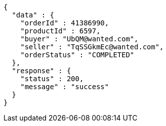 [source,json,options="nowrap"]
----
{
  "data" : {
    "orderId" : 41386990,
    "productId" : 6597,
    "buyer" : "UbQM@wanted.com",
    "seller" : "TqSSGkmEc@wanted.com",
    "orderStatus" : "COMPLETED"
  },
  "response" : {
    "status" : 200,
    "message" : "success"
  }
}
----